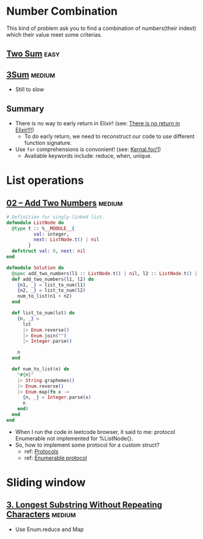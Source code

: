 * Number Combination 
This kind of problem ask you to find a combination of numbers(their indext) which their value meet some criterias.

** [[https://leetcode.com/problems/two-sum/submissions/][Two Sum]]                                                             :easy:
** [[https://leetcode.com/problems/3sum/][3Sum]]                                                              :medium:
- Still to slow

** Summary 
- There is no way to early return in Elixir! (see: [[https://www.headway.io/blog/how-to-return-early-from-elixir][There is no return in Elixir!!!]])
  - To do early return, we need to reconstruct our code to use different function signature.
- Use ~for~ comprehensions is convonient! (see: [[https://hexdocs.pm/elixir/Kernel.SpecialForms.html#for/1][Kernal.for/1]])
  - Avaliable keywords include: reduce, when, unique.

    
* List operations 
** [[https://leetcode.com/problems/add-two-numbers/][02 -- Add Two Numbers]]                                             :medium:
#+begin_src elixir
  # Definition for singly-linked list.
  defmodule ListNode do
    @type t :: %__MODULE__{
            val: integer,
            next: ListNode.t() | nil
          }
    defstruct val: 0, next: nil
  end

  defmodule Solution do
    @spec add_two_numbers(l1 :: ListNode.t() | nil, l2 :: ListNode.t() | nil) :: ListNode.t() | nil
    def add_two_numbers(l1, l2) do
      {n1, _} = list_to_num(l1)
      {n2, _} = list_to_num(l2)
      num_to_list(n1 + n2)
    end

    def list_to_num(lst) do
      {n, _} =
        lst
        |> Enum.reverse()
        |> Enum.join("")
        |> Integer.parse()

      n
    end

    def num_to_list(n) do
      "#{n}"
      |> String.graphemes()
      |> Enum.reverse()
      |> Enum.map(fn x ->
        {n, _} = Integer.parse(x)
        n
      end)
    end
  end
#+end_src
- When I run the code in leetcode browser, it said to me: protocol Enumerable not implemented for %ListNode{}.
- So, how to implement some protocol for a custom struct?
  - ref: [[https://elixirschool.com/en/lessons/advanced/protocols][Protocols]]
  - ref: [[https://hexdocs.pm/elixir/1.13/Enumerable.html][Enumerable protocol]]

    
* Sliding window
** [[https://leetcode.com/problems/longest-substring-without-repeating-characters/][3. Longest Substring Without Repeating Characters]]                 :medium:
- Use Enum.reduce and Map
  
